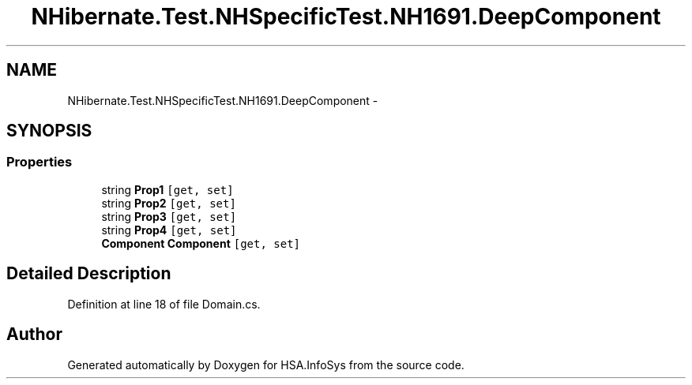 .TH "NHibernate.Test.NHSpecificTest.NH1691.DeepComponent" 3 "Fri Jul 5 2013" "Version 1.0" "HSA.InfoSys" \" -*- nroff -*-
.ad l
.nh
.SH NAME
NHibernate.Test.NHSpecificTest.NH1691.DeepComponent \- 
.SH SYNOPSIS
.br
.PP
.SS "Properties"

.in +1c
.ti -1c
.RI "string \fBProp1\fP\fC [get, set]\fP"
.br
.ti -1c
.RI "string \fBProp2\fP\fC [get, set]\fP"
.br
.ti -1c
.RI "string \fBProp3\fP\fC [get, set]\fP"
.br
.ti -1c
.RI "string \fBProp4\fP\fC [get, set]\fP"
.br
.ti -1c
.RI "\fBComponent\fP \fBComponent\fP\fC [get, set]\fP"
.br
.in -1c
.SH "Detailed Description"
.PP 
Definition at line 18 of file Domain\&.cs\&.

.SH "Author"
.PP 
Generated automatically by Doxygen for HSA\&.InfoSys from the source code\&.
